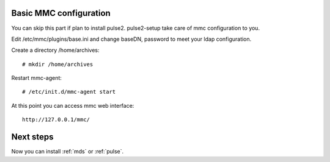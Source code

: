 Basic MMC configuration
=======================

You can skip this part if plan to install pulse2. pulse2-setup take care of
mmc configuration to you.

Edit /etc/mmc/plugins/base.ini and change baseDN, password to meet your ldap
configuration.

Create a directory /home/archives::

    # mkdir /home/archives

Restart mmc-agent::

    # /etc/init.d/mmc-agent start 

At this point you can access mmc web interface::

    http://127.0.0.1/mmc/



Next steps
==========

Now you can install :ref:`mds` or :ref:`pulse`.
